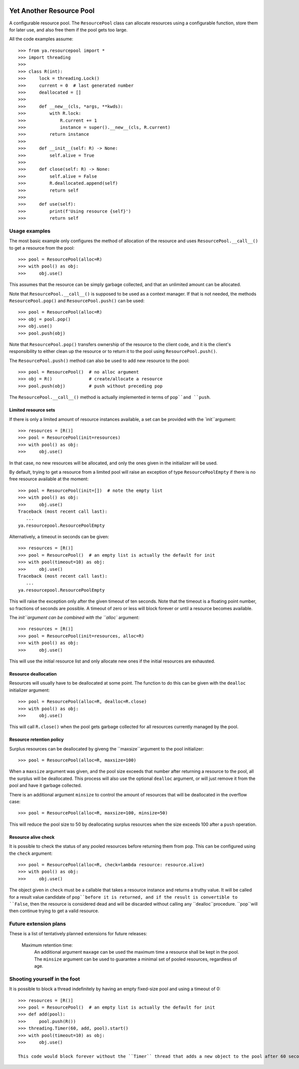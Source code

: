 .. image:: https://github.com/knowikow/ya.resourcepool.py/workflows/tests/badge.svg
   :target: https://github.com/knowikow/ya.resourcepool.py/workflows/tests/badge.svg

=========================
Yet Another Resource Pool
=========================

A configurable resource pool. The ``ResourcePool`` class can allocate resources using a configurable function,
store them for later use, and also free them if the pool gets too large.

All the code examples assume::

   >>> from ya.resourcepool import *
   >>> import threading
   >>> 
   >>> class R(int):
   >>>     lock = threading.Lock()
   >>>     current = 0  # last generated number
   >>>     deallocated = []
   >>> 
   >>>     def __new__(cls, *args, **kwds):
   >>>         with R.lock:
   >>>             R.current += 1
   >>>             instance = super().__new__(cls, R.current)
   >>>         return instance
   >>> 
   >>>     def __init__(self: R) -> None:
   >>>         self.alive = True
   >>> 
   >>>     def close(self: R) -> None:
   >>>         self.alive = False
   >>>         R.deallocated.append(self)
   >>>         return self
   >>> 
   >>>     def use(self):
   >>>         print(f'Using resource {self}')
   >>>         return self


Usage examples
==============

The most basic example only configures the method of allocation of the resource and uses
``ResourcePool.__call__()`` to get a resource from the pool::

   >>> pool = ResourcePool(alloc=R)
   >>> with pool() as obj:
   >>>     obj.use()

This assumes that the resource can be simply garbage collected, and that an unlimited
amount can be allocated.

Note that ``ResourcePool.__call__()`` is supposed to be used as a context manager. If that is not needed,
the methods ``ResourcePool.pop()`` and ``ResourcePool.push()`` can be used::

   >>> pool = ResourcePool(alloc=R)
   >>> obj = pool.pop()
   >>> obj.use()
   >>> pool.push(obj)

Note that ``ResourcePool.pop()`` transfers ownership of the resource to the client code, and it is the client's
responsibility to either clean up the resource or to return it to the pool using ``ResourcePool.push()``.

The ``ResourcePool.push()`` method can also be used to add new resource to the pool::

   >>> pool = ResourcePool()  # no alloc argument
   >>> obj = R()              # create/allocate a resource
   >>> pool.push(obj)         # push without preceding pop

The ``ResourcePool.__call__()`` method is actually implemented in terms of ``pop``and ``push``.


Limited resource sets
---------------------

If there is only a limited amount of resource instances available, a set can be provided with the `ìnit``argument::

   >>> resources = [R()]
   >>> pool = ResourcePool(init=resources)
   >>> with pool() as obj:
   >>>     obj.use()

In that case, no new resources will be allocated, and only the ones given in the initializer will be used.

By default, trying to get a resource from a limited pool will raise an exception of type ``ResourcePoolEmpty``
if there is no free resource available at the moment::

   >>> pool = ResourcePool(init=[])  # note the empty list
   >>> with pool() as obj:
   >>>     obj.use()
   Traceback (most recent call last):
      ...
   ya.resourcepool.ResourcePoolEmpty

Alternatively, a timeout in seconds can be given::

   >>> resources = [R()]
   >>> pool = ResourcePool()  # an empty list is actually the default for init
   >>> with pool(timeout=10) as obj:
   >>>     obj.use()
   Traceback (most recent call last):
      ...
   ya.resourcepool.ResourcePoolEmpty

This will raise the exception only after the given timeout of ten seconds. Note that the timeout is a
floating point number, so fractions of seconds are possible. A timeout of zero or less will block forever
or until a resource becomes available.

The `ìnit``argument can be combined with the ``alloc`` argument::

   >>> resources = [R()]
   >>> pool = ResourcePool(init=resources, alloc=R)
   >>> with pool() as obj:
   >>>     obj.use()

This will use the initial resource list and only allocate new ones if the initial resources are exhausted.


Resource deallocation
---------------------

Resources will usually have to be deallocated at some point. The function to do this can be
given with the ``dealloc`` initializer argument::

   >>> pool = ResourcePool(alloc=R, dealloc=R.close)
   >>> with pool() as obj:
   >>>     obj.use()

This will call ``R.close()`` when the pool gets garbage collected for all resources currently managed by the pool.


Resource retention policy
-------------------------

Surplus resources can be deallocated by giveng the ``maxsize``argument to the pool initializer::

   >>> pool = ResourcePool(alloc=R, maxsize=100)

When a ``maxsize`` argument was given, and the pool size exceeds that number after returning a
resource to the pool, all the surplus will be deallocated. This process will also use the optional ``dealloc``
argument, or will just remove it from the pool and have it garbage collected.

There is an additional argument ``minsize`` to control the amount of resources that will be deallocated
in the overflow case::

   >>> pool = ResourcePool(alloc=R, maxsize=100, minsize=50)

This will reduce the pool size to 50 by deallocating surplus resources when the size exceeds 100 after
a ``push`` operation.


Resource alive check
--------------------

It is possible to check the status of any pooled resources before returning them from ``pop``. This
can be configured using the ``check`` argument::

   >>> pool = ResourcePool(alloc=R, check=lambda resource: resource.alive)
   >>> with pool() as obj:
   >>>     obj.use()

The object given in ``check`` must be a callable that takes a resource instance and returns a truthy
value. It will be called for a result value candidate of ``pop``before it is returned, and if the
result is convertible to ``False``, then the resource is considered dead and will be discarded
without calling any ``dealloc``procedure. ``pop``will then continue trying to get a valid resource.


Future extension plans
======================

These is a list of tentatively planned extensions for future releases:

   Maximum retention time:
      An additional argument ``maxage`` can be used the maximum time a resource shall be kept in the
      pool. The ``minsize`` argument can be used to guarantee a minimal set of pooled resources,
      regardless of age.
      

Shooting yourself in the foot
=============================

It is possible to block a thread indefinitely by having an empty fixed-size pool and using a timeout of 0::

   >>> resources = [R()]
   >>> pool = ResourcePool()  # an empty list is actually the default for init
   >>> def add(pool):
   >>>     pool.push(R())
   >>> threading.Timer(60, add, pool).start()
   >>> with pool(timeout=10) as obj:
   >>>     obj.use()
   
   This code would block forever without the ``Timer`` thread that adds a new object to the pool after 60 seconds.
